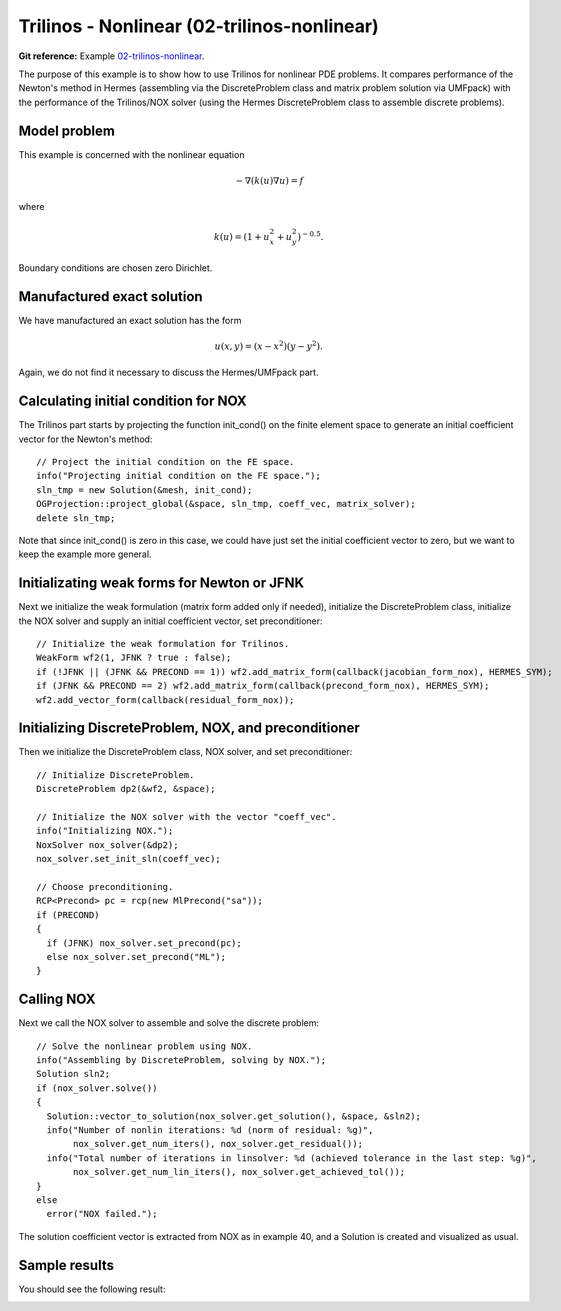 Trilinos - Nonlinear (02-trilinos-nonlinear)
-------------------------

**Git reference:** Example `02-trilinos-nonlinear 
<http://git.hpfem.org/hermes.git/tree/HEAD:/hermes2d/tutorial/P09-trilinos/02-trilinos-nonlinear>`_.

The purpose of this example is to show how to use Trilinos for nonlinear PDE problems. It 
compares performance of the Newton's method in Hermes (assembling via the DiscreteProblem 
class and matrix problem solution via UMFpack) with the performance of the Trilinos/NOX 
solver (using the Hermes DiscreteProblem class to assemble discrete problems).

Model problem
~~~~~~~~~~~~~

This example is concerned with the nonlinear equation 

.. math ::
    - \nabla (k(u) \nabla u) = f

where

.. math ::
    k(u) = (1 + u_x^2 + u_y^2)^{-0.5}.


Boundary conditions are chosen zero Dirichlet.

Manufactured exact solution
~~~~~~~~~~~~~~~~~~~~~~~~~~~

We have manufactured an exact solution has the form 

.. math::
    u(x, y) = (x - x^2) (y - y^2).

Again, we do not find it necessary to discuss the Hermes/UMFpack part.

Calculating initial condition for NOX
~~~~~~~~~~~~~~~~~~~~~~~~~~~~~~~~~~~~~

The Trilinos part starts by projecting the function init_cond() on the finite 
element space to generate an initial coefficient vector for the Newton's method::

    // Project the initial condition on the FE space.
    info("Projecting initial condition on the FE space.");
    sln_tmp = new Solution(&mesh, init_cond);
    OGProjection::project_global(&space, sln_tmp, coeff_vec, matrix_solver);
    delete sln_tmp;

Note that since init_cond() is zero in this case, we could have just set the initial
coefficient vector to zero, but we want to keep the example more general.

Initializating weak forms for Newton or JFNK
~~~~~~~~~~~~~~~~~~~~~~~~~~~~~~~~~~~~~~~~~~~~

Next we initialize the weak formulation (matrix form added only if needed), initialize
the DiscreteProblem class, initialize the NOX solver and supply an initial coefficient vector, 
set preconditioner::

    // Initialize the weak formulation for Trilinos.
    WeakForm wf2(1, JFNK ? true : false);
    if (!JFNK || (JFNK && PRECOND == 1)) wf2.add_matrix_form(callback(jacobian_form_nox), HERMES_SYM);
    if (JFNK && PRECOND == 2) wf2.add_matrix_form(callback(precond_form_nox), HERMES_SYM);
    wf2.add_vector_form(callback(residual_form_nox));

Initializing DiscreteProblem, NOX, and preconditioner
~~~~~~~~~~~~~~~~~~~~~~~~~~~~~~~~~~~~~~~~~~~~~~~~~~~~~

Then we initialize the DiscreteProblem class, NOX solver, and set preconditioner::

    // Initialize DiscreteProblem.
    DiscreteProblem dp2(&wf2, &space);

    // Initialize the NOX solver with the vector "coeff_vec".
    info("Initializing NOX.");
    NoxSolver nox_solver(&dp2);
    nox_solver.set_init_sln(coeff_vec);

    // Choose preconditioning.
    RCP<Precond> pc = rcp(new MlPrecond("sa"));
    if (PRECOND)
    {
      if (JFNK) nox_solver.set_precond(pc);
      else nox_solver.set_precond("ML");
    }

Calling NOX
~~~~~~~~~~~

Next we call the NOX solver to assemble and solve the discrete problem::

    // Solve the nonlinear problem using NOX.
    info("Assembling by DiscreteProblem, solving by NOX.");
    Solution sln2;
    if (nox_solver.solve())
    {
      Solution::vector_to_solution(nox_solver.get_solution(), &space, &sln2);
      info("Number of nonlin iterations: %d (norm of residual: %g)", 
           nox_solver.get_num_iters(), nox_solver.get_residual());
      info("Total number of iterations in linsolver: %d (achieved tolerance in the last step: %g)", 
           nox_solver.get_num_lin_iters(), nox_solver.get_achieved_tol());
    }
    else
      error("NOX failed.");


The solution coefficient vector is extracted from NOX as in example 40, and 
a Solution is created and visualized as usual.

Sample results
~~~~~~~~~~~~~~

You should see the following result:

.. image:: 41/1.png
   :align: center
   :width: 800
   :alt: Sample result
